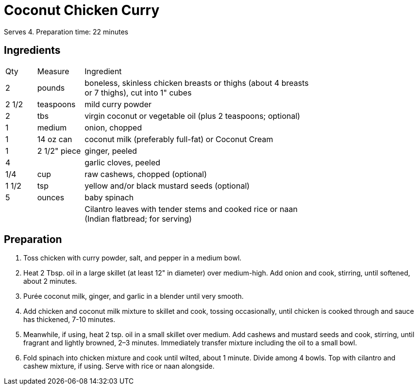 = Coconut Chicken Curry
// adapted from: https://www.epicurious.com/recipes/food/views/chicken-coconut-curry-in-a-hurry

Serves 4.
Preparation time: 22 minutes

== Ingredients

[width="75%", cols="10,15,75"]
|===
|Qty |Measure |Ingredient
|2|pounds|boneless, skinless chicken breasts or thighs (about 4 breasts or 7 thighs), cut into 1" cubes
|2 1/2 |teaspoons|mild curry powder
|2|tbs|virgin coconut or vegetable oil (plus 2 teaspoons; optional)
|1|medium|onion, chopped
|1|14 oz can|coconut milk (preferably full-fat) or Coconut Cream
|1|2 1/2" piece|ginger, peeled
|4||garlic cloves, peeled
|1/4|cup|raw cashews, chopped (optional)
|1 1/2|tsp|yellow and/or black mustard seeds (optional)
|5|ounces|baby spinach
|||Cilantro leaves with tender stems and cooked rice or naan (Indian flatbread; for serving)
|===

== Preparation

. Toss chicken with curry powder, salt, and pepper in a medium bowl.
. Heat 2 Tbsp. oil in a large skillet (at least 12" in diameter) over medium-high. Add onion and cook, stirring, until softened, about 2 minutes.
. Purée coconut milk, ginger, and garlic in a blender until very smooth.
. Add chicken and coconut milk mixture to skillet and cook, tossing occasionally, until chicken is cooked through and sauce has thickened, 7-10 minutes.
. Meanwhile, if using, heat 2 tsp. oil in a small skillet over medium. Add cashews and mustard seeds and cook, stirring, until fragrant and lightly browned, 2–3 minutes. Immediately transfer mixture including the oil to a small bowl.
. Fold spinach into chicken mixture and cook until wilted, about 1 minute. Divide among 4 bowls. Top with cilantro and cashew mixture, if using. Serve with rice or naan alongside.
